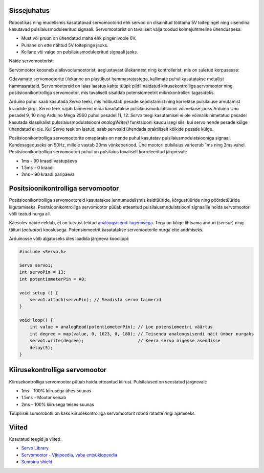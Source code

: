 .. title: Servomootorite juhtimine Arduinoga
.. author: Lauri Võsandi <lauri.vosandi@gmail.com>
.. license: cc-by-3
.. tags: Tiigriülikool, Arduino, Estonian IT College
.. date: 2014-06-07

Sissejuhatus
------------

Robootikas ning mudelismis kasutatavad servomootorid ehk servod on
disainitud töötama 5V toitepingel ning sisendina kasutavad
pulsilaiusmoduleeritud signaali.
Servomootorist on tavaliselt välja toodud kolmejuhtmeline ühenduspesa:

* Must või pruun on ühendatud maha ehk pingenivoole 0V.
* Punane on ette nähtud 5V toitepinge jaoks.
* Kollane või valge on pulsilaiusmoduleeritud signaali jaoks.

Näide servomootorist:

.. image:: img/servo.jpg
    :align: center

Servomootor koosneb alalisvoolumootorist, aeglustavast ülekannest ning
kontrollerist, mis on suletud korpusesse:

.. image:: img/servo-disassembled.jpg
    :align: center

Odavamate servomootorite ülekanne on plastikust hammasratastega,
kallimate puhul kasutatakse metallist hammasrattaid.
Servomootoreid on laias laastus kahte tüüpi: pildil näidatud
kiirusekontrolliga servomootor ning positsioonikontrolliga servomootor,
mis tavaliselt sisaldab potensiomeetrit mikrokontrolleri tagasideks.

Arduino puhul saab kasutada *Servo* teeki, mis hõlbustab pesade seadistamist ning
korrektse pulsilaiuse arvutamist kraadide järgi.
*Servo* teek vajab taimereid mida kasutatakse pulsilaiusmodulatsiooni võimekuse
jaoks Arduino Uno pesadel 9, 10 ning Arduino Mega 2560 puhul pesadel 11, 12.
*Servo* teegi kasutamisel ei ole võimalik nimetatud pesadel kasutada
klassikalist pulsslaiusmodulatsiooni *analogWrite()* funktsiooni kaudu isegi
siis, kui servo nende pesade külge ühendatud ei ole.
Kui *Servo* teek on laetud, saab servosid ühendada praktiliselt
kõikide pesade külge.

Positsioonikontrolliga servomootorite omapäraks on nende puhul kasutatav
pulsilaiusmodulatsiooniga signaal.
Kandesageduseks on 50Hz, millele vastab 20ms võnkeperiood.
Ühe mootori pulsilaius varieerub 1ms ning 2ms vahel.
Positsioonikontrolliga servomootori puhul on
pulsilaius tavaliselt korreleeritud järgnevalt:

* 1ms - 90 kraadi vastupäeva
* 1.5ms - 0 kraadi
* 2ms - 90 kraadi päripäeva

Positsioonikontrolliga servomootor
----------------------------------
Positsioonikontrolliga servomootoreid kasutatakse
lennumudelismis kaldtüüride, kõrgustüüride ning pöördetüüride liigutamiseks.
Positsioonikontrolliga servomootor püüab etteantud pulsilaiusmodulatsiooni
signaalile hoida servomootori võlli teatud nurga all.

Käesolev näide eeldab, et on tutvust tehtud
`analoogsisendi lugemisega <arduino-analog-input>`_.
Tegu on kõige lihtsama anduri (*sensor*) ning täituri (*actuator*) kooslusega.
Potensiomeetrit kasutatakse servomootorile nurga ette andmiseks.

.. image:: fritzing/arduino-knob_breadboard.svg
    :align: center

Arduinosse võib algatuseks üles laadida järgneva koodijupi:

.. code:: cpp

    #include <Servo.h>
    
    Servo servo1;
    int servoPin = 13;
    int potentiometerPin = A0;

    void setup () {
        servo1.attach(servoPin); // Seadista servo taimerid
    }

    void loop() { 
        int value = analogRead(potentiometerPin); // Loe potensiomeetri väärtus
        int degree = map(value, 0, 1023, 0, 180); // Teisenda analoogsisendi näit ümber nurgaks
        servo1.write(degree);                     // Keera servo õigesse asendisse
        delay(5);
    }

Kiirusekontrolliga servomootor
------------------------------

Kiirusekontrolliga servomootor püüab hoida etteantud kiirust.
Pulsilaiused on seostatud järgnevalt:

* 1ms - 100% kiirusega ühes suunas
* 1.5ms - Mootor seisab
* 2ms - 100% kiirusega teises suunas

Tüüpilisel sumorobotil on kaks kiirusekontrolliga servomootorit roboti rataste
ringi ajamiseks:

.. image:: img/arduino-sumorobot.jpg
    :align: center

Viited
------

Kasutatud teegid ja viited:

* `Servo Library <http://arduino.cc/en/reference/servo>`_
* `Servomootor - Vikipeedia, vaba entsüklopeedia <http://et.wikipedia.org/wiki/Servomootor>`_
* `Sumoino shield <https://github.com/silps/sumoino/>`_
